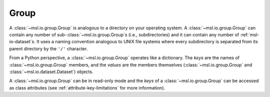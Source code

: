 .. _msl-io-group:

=====
Group
=====
A :class:`~msl.io.group.Group` is analogous to a directory on your operating system. A :class:`~msl.io.group.Group`
can contain any number of sub-:class:`~msl.io.group.Group`\s (i.e., subdirectories) and it can contain any number
of :ref:`msl-io-dataset`\s. It uses a naming convention analogous to UNIX file systems where every subdirectory is
separated from its parent directory by the ``'/'`` character.

From a Python perspective, a :class:`~msl.io.group.Group` operates like a dictionary. The `keys` are
the names of :class:`~msl.io.group.Group` members, and the `values` are the members themselves
(:class:`~msl.io.group.Group` and :class:`~msl.io.dataset.Dataset`) objects.

A :class:`~msl.io.group.Group` can be in read-only mode and the `keys` of a :class:`~msl.io.group.Group` can
be accessed as class attributes (see :ref:`attribute-key-limitations` for more information).
